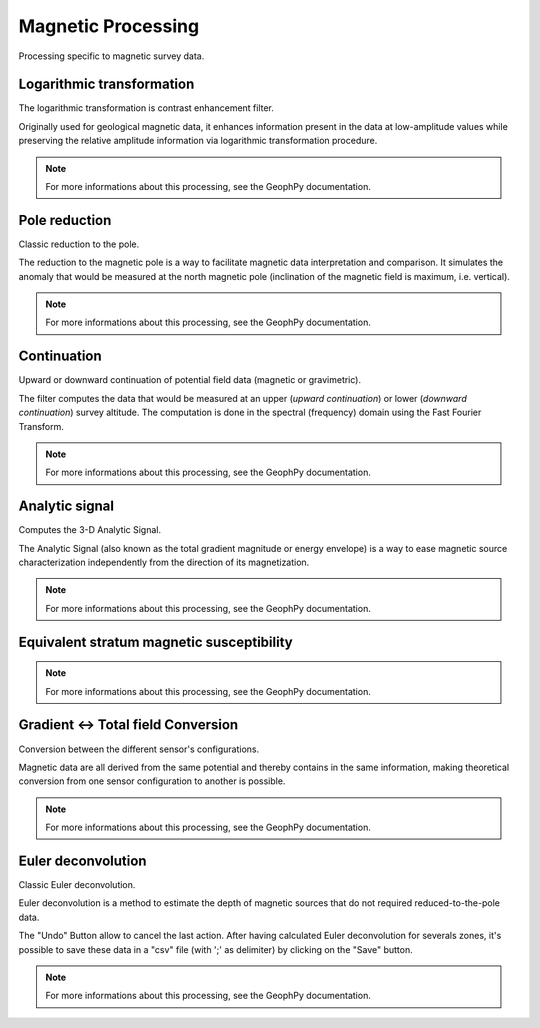 ﻿.. _chap-magproc-wumappy:

Magnetic Processing
*******************

Processing specific to magnetic survey data.

.. only:: html

   .. hlist::
      :columns: 3

      * :ref:`chap-magproc-log-wumappy`
      * :ref:`chap-magproc-polred-wumappy`
      * :ref:`chap-magproc-cont-wumappy`
      * :ref:`chap-magproc-anasig-wumappy`
      * :ref:`chap-magproc-magstratum-wumappy`
      * :ref:`chap-magproc-totgradconv-wumappy`
      * :ref:`chap-magproc-eulerdeconv-wumappy`


.. _chap-magproc-log-wumappy:

Logarithmic transformation
==========================

The logarithmic transformation is contrast enhancement filter.

Originally used for geological magnetic data, it enhances information present in the data at low-amplitude values while preserving the relative amplitude information via logarithmic transformation procedure.

.. image:: _static/figDataSetLogTransformationDlgBox.png

.. note:: 
   For more informations about this processing, see the GeophPy documentation.

.. _chap-magproc-polred-wumappy:

Pole reduction
==============

Classic reduction to the pole.

The reduction to the magnetic pole is a way to facilitate magnetic data interpretation and comparison. 
It simulates the anomaly that would be measured at the north magnetic pole (inclination of the magnetic field is maximum, i.e. vertical).

.. image:: _static/figDataSetPoleReductionDlgBox.png

.. note:: 
   For more informations about this processing, see the GeophPy documentation.

.. _chap-magproc-cont-wumappy:

Continuation
============

Upward or downward continuation of potential field data (magnetic or gravimetric).

The filter computes the data that would be measured at an upper (`upward continuation`) or lower (`downward continuation`) survey altitude. 
The computation is done in the spectral (frequency) domain using the Fast Fourier Transform.


.. image:: _static/figDataSetContinuationDlgBox.png

.. note:: 
   For more informations about this processing, see the GeophPy documentation.

.. _chap-magproc-anasig-wumappy:

Analytic signal
===============

Computes the 3-D Analytic Signal.

The Analytic Signal (also known as the total gradient magnitude or energy envelope) is a way to ease magnetic source characterization independently from the direction of its magnetization.

.. image:: _static/figDataSetAnalyticSignalDlgBox.png

.. note:: 
   For more informations about this processing, see the GeophPy documentation.

.. _chap-magproc-magstratum-wumappy:

Equivalent stratum magnetic susceptibility
==========================================

.. image:: _static/figDataSetEquivStratumInMagSusceptDlgBox.png

.. note:: 
   For more informations about this processing, see the GeophPy documentation.

.. _chap-magproc-totgradconv-wumappy:

Gradient <-> Total field Conversion
===================================

Conversion between the different sensor's configurations.

Magnetic data are all derived from the same potential and thereby contains in the same information, making theoretical conversion from one sensor configuration to another is possible.


.. image:: _static/figDataSetConversionGradientMagFieldDlgBox.png

.. note:: 
   For more informations about this processing, see the GeophPy documentation.

.. _chap-magproc-eulerdeconv-wumappy:

Euler deconvolution
===================

Classic Euler deconvolution.

Euler deconvolution is a method to estimate the depth of magnetic sources that do not required reduced-to-the-pole data.

.. image:: _static/figDataSetEulerDeconvolutionDlgBox.png

The "Undo" Button allow to cancel the last action.
After having calculated Euler deconvolution for severals zones, it's possible to save these data in a "csv" file (with ';' as delimiter) by clicking on the "Save" button.

.. note:: 
   For more informations about this processing, see the GeophPy documentation.